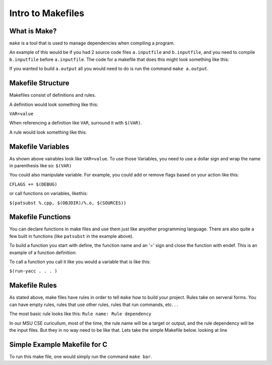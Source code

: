 Intro to Makefiles
==================

What is Make?
-------------

``make`` is a tool that is used to manage dependencies when compiling a program. 

An example of this would be if you had 2 source code files ``a.inputfile`` and ``b.inputfile``,
and you need to compile ``b.inputfile`` before ``a.inputfile``. The code for a makefile that
does this might look something like this:

.. code-block:: html
    :linenos:

    a.output: a.inputfile b.output
        commands to generate a.output from a.inputfile and b.output
    
    b.output: b.inputfile
        commands to generate b.output from b.inputfile


If you wanted to build ``a.output`` all you would need to do is run the command ``make a.output``.

Makefile Structure
------------------

Makefiles consist of definitions and rules. 

A definition would look something like this:

``VAR=value``

When referencing a definition like ``VAR``, surround it with ``$(VAR)``.

A rule would look something like this:

.. code-block:: html
    :linenos:

    output files: input files
        command to generate outputs from inputs

Makefile Variables
------------------
As shown above vairables look like ``VAR=value``. To use those Variables, you need to use a dollar sign and wrap the name in parenthesis like so:
``$(VAR)``

You could also manipulate variable. For example, you could add or remove flags based on your action like this:

``CFLAGS += $(DEBUG)``

or call functions on variables, likethis: 

``$(patsubst %.cpp, $(OBJDIR)/%.o, $(SOURCES))``

Makefile Functions
------------------

You can declare functions in make files and use them just like anyother programming language. There are also quite a few built in functions (like ``patsubst`` in the example above).

To build a function you start with define, the function name and an '=' sign and close the function with endef. This is an example of a function definition:

.. code-block:: html
    :linenos:
    
    define run-yacc =
    yacc $(firstword $^)
    mv y.tab.c $@
    endef
    
To call a function you call it like you would a variable that is like this: 

``$(run-yacc . . . )``

Makefile Rules
--------------

As stated above, make files have rules in order to tell ``make`` how to build your project. Rules take on serveral forms. You can have empty rules, rules that use other rules, rules that run commands, etc. . . 

The most basic rule looks like this:
``Rule name: Rule dependency``

In our MSU CSE curicullum, most of the time, the rule name will be a target or output, and the rule dependency will be the input files. But they in no way need to be like that. Lets take the simple Makefile below. looking at line 

Simple Example Makefile for C
-----------------------------

.. code-block:: html
    :linenos:

    CC=gcc

    bar: bar.c foo.h foo.o
        $(CC) -o bar bar.c foo.o

    foo.o: foo.c foo.h
        $(CC) -c foo.c

To run this make file, one would simply run the command ``make bar``.
